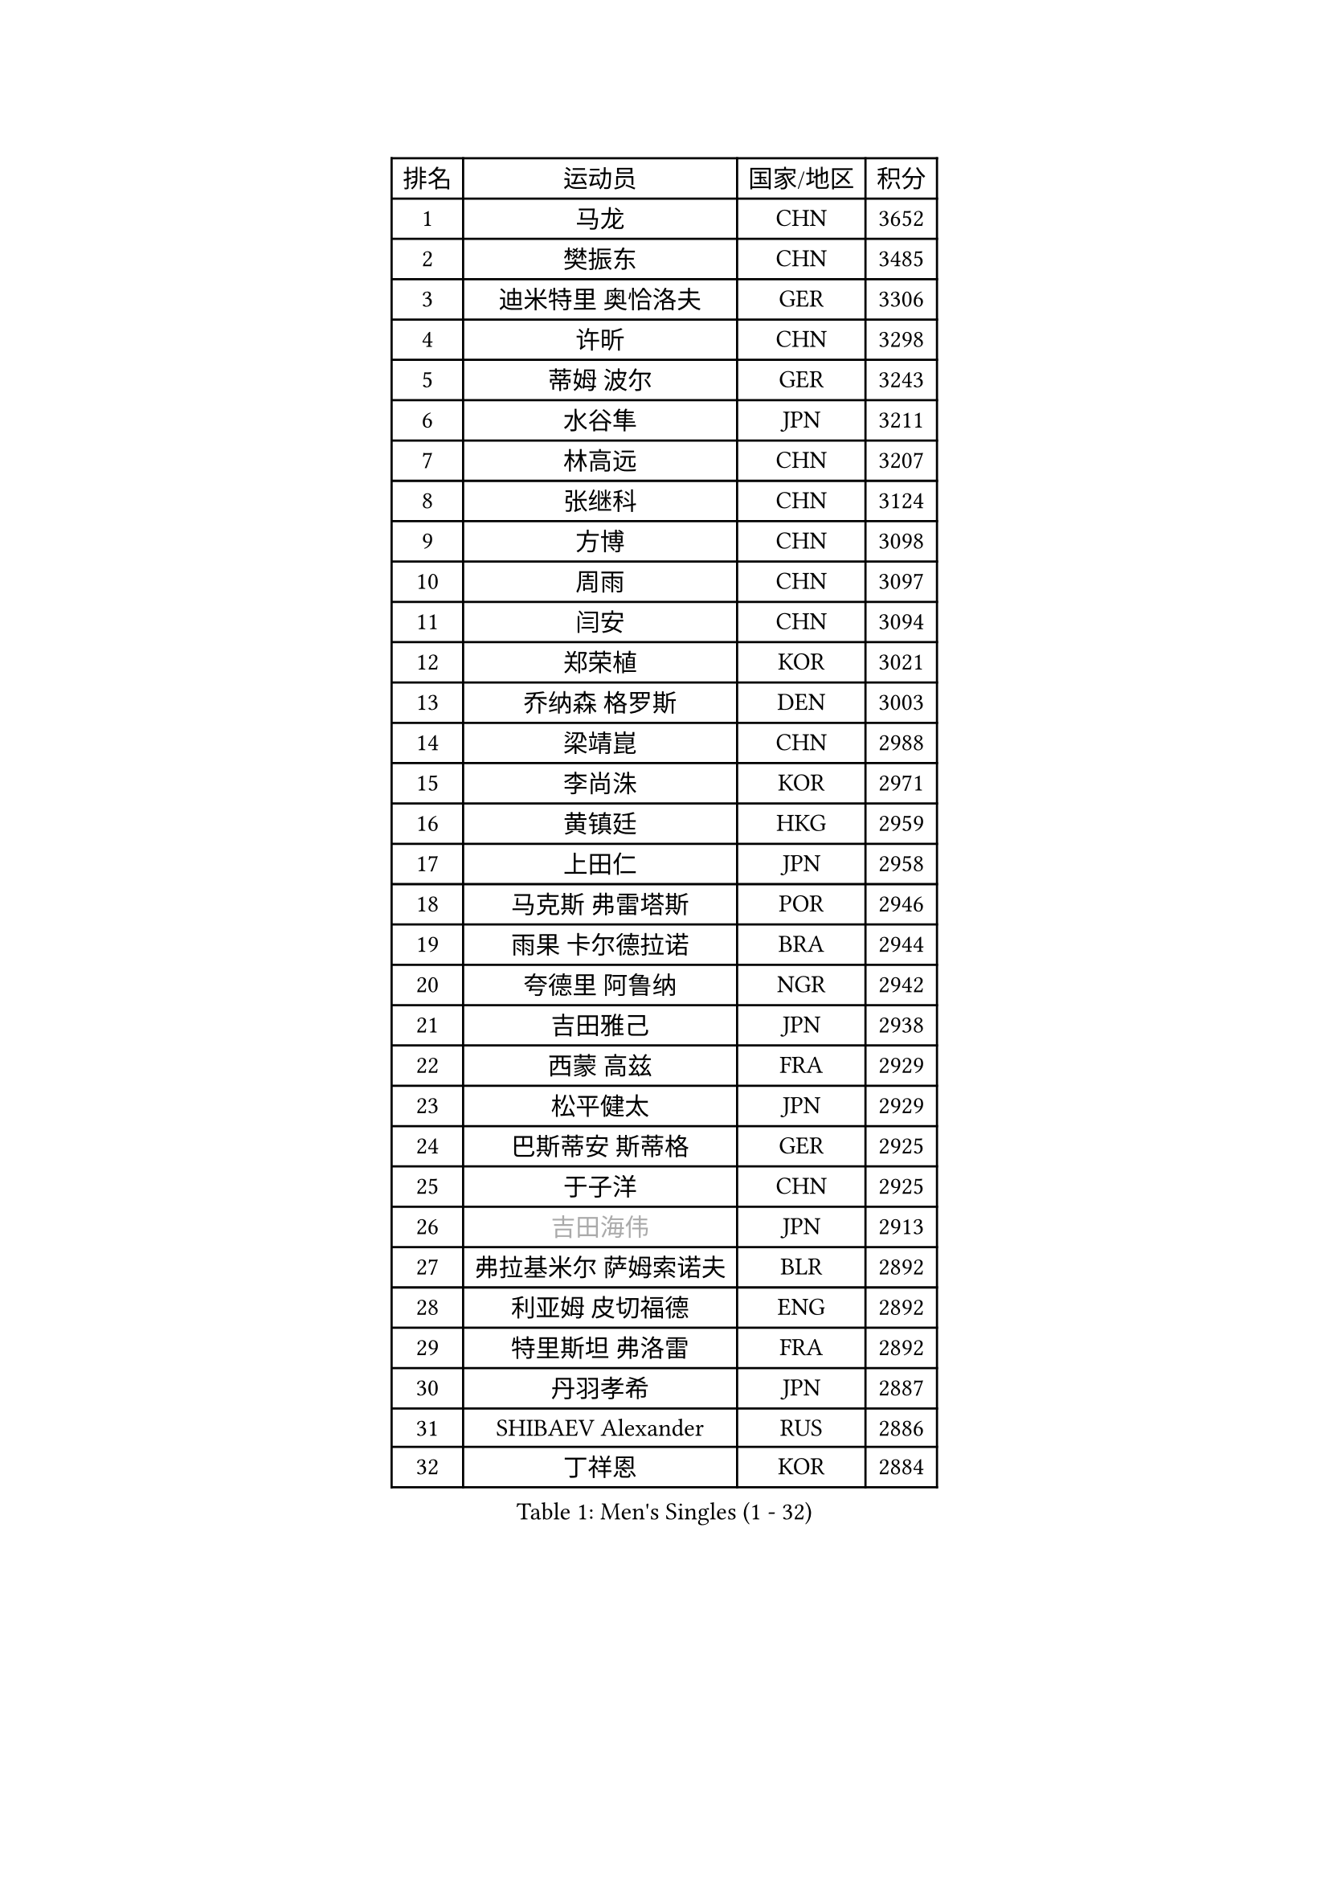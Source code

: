 
#set text(font: ("Courier New", "NSimSun"))
#figure(
  caption: "Men's Singles (1 - 32)",
    table(
      columns: 4,
      [排名], [运动员], [国家/地区], [积分],
      [1], [马龙], [CHN], [3652],
      [2], [樊振东], [CHN], [3485],
      [3], [迪米特里 奥恰洛夫], [GER], [3306],
      [4], [许昕], [CHN], [3298],
      [5], [蒂姆 波尔], [GER], [3243],
      [6], [水谷隼], [JPN], [3211],
      [7], [林高远], [CHN], [3207],
      [8], [张继科], [CHN], [3124],
      [9], [方博], [CHN], [3098],
      [10], [周雨], [CHN], [3097],
      [11], [闫安], [CHN], [3094],
      [12], [郑荣植], [KOR], [3021],
      [13], [乔纳森 格罗斯], [DEN], [3003],
      [14], [梁靖崑], [CHN], [2988],
      [15], [李尚洙], [KOR], [2971],
      [16], [黄镇廷], [HKG], [2959],
      [17], [上田仁], [JPN], [2958],
      [18], [马克斯 弗雷塔斯], [POR], [2946],
      [19], [雨果 卡尔德拉诺], [BRA], [2944],
      [20], [夸德里 阿鲁纳], [NGR], [2942],
      [21], [吉田雅己], [JPN], [2938],
      [22], [西蒙 高兹], [FRA], [2929],
      [23], [松平健太], [JPN], [2929],
      [24], [巴斯蒂安 斯蒂格], [GER], [2925],
      [25], [于子洋], [CHN], [2925],
      [26], [#text(gray, "吉田海伟")], [JPN], [2913],
      [27], [弗拉基米尔 萨姆索诺夫], [BLR], [2892],
      [28], [利亚姆 皮切福德], [ENG], [2892],
      [29], [特里斯坦 弗洛雷], [FRA], [2892],
      [30], [丹羽孝希], [JPN], [2887],
      [31], [SHIBAEV Alexander], [RUS], [2886],
      [32], [丁祥恩], [KOR], [2884],
    )
  )#pagebreak()

#set text(font: ("Courier New", "NSimSun"))
#figure(
  caption: "Men's Singles (33 - 64)",
    table(
      columns: 4,
      [排名], [运动员], [国家/地区], [积分],
      [33], [吉村真晴], [JPN], [2880],
      [34], [王楚钦], [CHN], [2880],
      [35], [庄智渊], [TPE], [2875],
      [36], [徐晨皓], [CHN], [2871],
      [37], [基里尔 格拉西缅科], [KAZ], [2866],
      [38], [张本智和], [JPN], [2866],
      [39], [LI Ping], [QAT], [2861],
      [40], [朴申赫], [PRK], [2861],
      [41], [森园政崇], [JPN], [2851],
      [42], [朱霖峰], [CHN], [2849],
      [43], [刘丁硕], [CHN], [2845],
      [44], [艾曼纽 莱贝松], [FRA], [2839],
      [45], [博扬 托基奇], [SLO], [2839],
      [46], [张禹珍], [KOR], [2837],
      [47], [帕特里克 弗朗西斯卡], [GER], [2833],
      [48], [克里斯坦 卡尔松], [SWE], [2831],
      [49], [#text(gray, "陈卫星")], [AUT], [2826],
      [50], [KIM Donghyun], [KOR], [2826],
      [51], [卢文 菲鲁斯], [GER], [2825],
      [52], [林钟勋], [KOR], [2821],
      [53], [奥马尔 阿萨尔], [EGY], [2818],
      [54], [吉村和弘], [JPN], [2813],
      [55], [大岛祐哉], [JPN], [2809],
      [56], [马蒂亚斯 法尔克], [SWE], [2806],
      [57], [薛飞], [CHN], [2797],
      [58], [GERELL Par], [SWE], [2797],
      [59], [#text(gray, "李廷佑")], [KOR], [2791],
      [60], [帕纳吉奥迪斯 吉奥尼斯], [GRE], [2786],
      [61], [ROBLES Alvaro], [ESP], [2781],
      [62], [雅克布 迪亚斯], [POL], [2780],
      [63], [廖振珽], [TPE], [2777],
      [64], [周恺], [CHN], [2777],
    )
  )#pagebreak()

#set text(font: ("Courier New", "NSimSun"))
#figure(
  caption: "Men's Singles (65 - 96)",
    table(
      columns: 4,
      [排名], [运动员], [国家/地区], [积分],
      [65], [安德烈 加奇尼], [CRO], [2776],
      [66], [ZHAI Yujia], [DEN], [2772],
      [67], [WALTHER Ricardo], [GER], [2765],
      [68], [贝内迪克特 杜达], [GER], [2764],
      [69], [达科 约奇克], [SLO], [2762],
      [70], [村松雄斗], [JPN], [2761],
      [71], [王臻], [CAN], [2754],
      [72], [斯特凡 菲格尔], [AUT], [2754],
      [73], [HO Kwan Kit], [HKG], [2753],
      [74], [蒂亚戈 阿波罗尼亚], [POR], [2752],
      [75], [陈建安], [TPE], [2747],
      [76], [赵胜敏], [KOR], [2746],
      [77], [木造勇人], [JPN], [2746],
      [78], [OUAICHE Stephane], [ALG], [2746],
      [79], [KOU Lei], [UKR], [2744],
      [80], [WANG Zengyi], [POL], [2743],
      [81], [MONTEIRO Joao], [POR], [2742],
      [82], [GNANASEKARAN Sathiyan], [IND], [2741],
      [83], [#text(gray, "MATTENET Adrien")], [FRA], [2735],
      [84], [MACHI Asuka], [JPN], [2733],
      [85], [林昀儒], [TPE], [2733],
      [86], [TAKAKIWA Taku], [JPN], [2732],
      [87], [汪洋], [SVK], [2730],
      [88], [周启豪], [CHN], [2722],
      [89], [及川瑞基], [JPN], [2720],
      [90], [沙拉特 卡马尔 阿昌塔], [IND], [2718],
      [91], [PERSSON Jon], [SWE], [2714],
      [92], [#text(gray, "WANG Xi")], [GER], [2712],
      [93], [詹斯 伦德奎斯特], [SWE], [2710],
      [94], [高宁], [SGP], [2709],
      [95], [TAZOE Kenta], [JPN], [2707],
      [96], [HABESOHN Daniel], [AUT], [2705],
    )
  )#pagebreak()

#set text(font: ("Courier New", "NSimSun"))
#figure(
  caption: "Men's Singles (97 - 128)",
    table(
      columns: 4,
      [排名], [运动员], [国家/地区], [积分],
      [97], [托米斯拉夫 普卡], [CRO], [2701],
      [98], [PARK Ganghyeon], [KOR], [2696],
      [99], [MATSUYAMA Yuki], [JPN], [2692],
      [100], [金珉锡], [KOR], [2691],
      [101], [奥维迪乌 伊奥内斯库], [ROU], [2690],
      [102], [诺沙迪 阿拉米扬], [IRI], [2688],
      [103], [TREGLER Tomas], [CZE], [2687],
      [104], [KANG Dongsoo], [KOR], [2683],
      [105], [#text(gray, "ELOI Damien")], [FRA], [2683],
      [106], [罗伯特 加尔多斯], [AUT], [2681],
      [107], [#text(gray, "FANG Yinchi")], [CHN], [2681],
      [108], [TSUBOI Gustavo], [BRA], [2680],
      [109], [宇田幸矢], [JPN], [2680],
      [110], [SALIFOU Abdel-Kader], [BEN], [2675],
      [111], [ROBINOT Quentin], [FRA], [2674],
      [112], [LIVENTSOV Alexey], [RUS], [2674],
      [113], [LAM Siu Hang], [HKG], [2673],
      [114], [安东 卡尔伯格], [SWE], [2672],
      [115], [NG Pak Nam], [HKG], [2668],
      [116], [MATSUDAIRA Kenji], [JPN], [2666],
      [117], [TAKAMI Masaki], [JPN], [2666],
      [118], [江天一], [HKG], [2663],
      [119], [阿德里安 克里桑], [ROU], [2661],
      [120], [安宰贤], [KOR], [2656],
      [121], [AKKUZU Can], [FRA], [2653],
      [122], [#text(gray, "RYUZAKI Tonin")], [JPN], [2644],
      [123], [SZOCS Hunor], [ROU], [2642],
      [124], [神巧也], [JPN], [2642],
      [125], [LANDRIEU Andrea], [FRA], [2640],
      [126], [OLAH Benedek], [FIN], [2638],
      [127], [WALKER Samuel], [ENG], [2638],
      [128], [SAKAI Asuka], [JPN], [2638],
    )
  )
